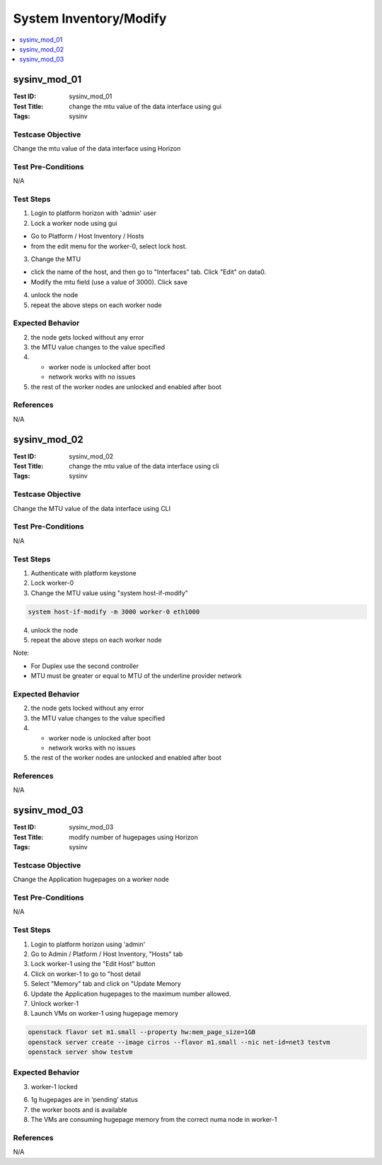 =======================
System Inventory/Modify
=======================

.. contents::
   :local:
   :depth: 1

-----------------------
sysinv_mod_01
-----------------------

:Test ID: sysinv_mod_01
:Test Title: change the mtu value of the data interface using gui
:Tags: sysinv

~~~~~~~~~~~~~~~~~~
Testcase Objective
~~~~~~~~~~~~~~~~~~

Change the mtu value of the data interface using Horizon

~~~~~~~~~~~~~~~~~~~
Test Pre-Conditions
~~~~~~~~~~~~~~~~~~~

N/A

~~~~~~~~~~
Test Steps
~~~~~~~~~~

1. Login to platform horizon with 'admin' user

2. Lock a worker node using gui

- Go to Platform / Host Inventory / Hosts

- from the edit menu for the worker-0, select lock host.

3. Change the MTU

- click the name of the host, and then go to "Interfaces" tab. Click "Edit" on data0.

- Modify the mtu field (use a value of 3000). Click save

4. unlock the node

5. repeat the above steps on each worker node

~~~~~~~~~~~~~~~~~
Expected Behavior
~~~~~~~~~~~~~~~~~

2. the node gets locked without any error

3. the MTU value changes to the value specified

4.
   - worker node is unlocked after boot

   - network works with no issues

5. the rest of the worker nodes are unlocked and enabled after boot

~~~~~~~~~~
References
~~~~~~~~~~

N/A


-----------------------
sysinv_mod_02
-----------------------

:Test ID: sysinv_mod_02
:Test Title: change the mtu value of the data interface using cli
:Tags: sysinv

~~~~~~~~~~~~~~~~~~
Testcase Objective
~~~~~~~~~~~~~~~~~~

Change the MTU value of the data interface using CLI

~~~~~~~~~~~~~~~~~~~
Test Pre-Conditions
~~~~~~~~~~~~~~~~~~~

N/A

~~~~~~~~~~
Test Steps
~~~~~~~~~~


1. Authenticate with platform keystone

2. Lock worker-0

3. Change the MTU value using "system host-if-modify"

.. code:: bash

  system host-if-modify -m 3000 worker-0 eth1000

4. unlock the node

5. repeat the above steps on each worker node

Note:

- For Duplex use the second controller

- MTU must be greater or equal to MTU of the underline provider network

~~~~~~~~~~~~~~~~~
Expected Behavior
~~~~~~~~~~~~~~~~~

2. the node gets locked without any error

3. the MTU value changes to the value specified

4.
   - worker node is unlocked after boot
   - network works with no issues

5. the rest of the worker nodes are unlocked and enabled after boot

~~~~~~~~~~
References
~~~~~~~~~~

N/A


-----------------------
sysinv_mod_03
-----------------------

:Test ID: sysinv_mod_03
:Test Title: modify number of hugepages using Horizon
:Tags: sysinv

~~~~~~~~~~~~~~~~~~
Testcase Objective
~~~~~~~~~~~~~~~~~~

Change the Application hugepages on a worker node

~~~~~~~~~~~~~~~~~~~
Test Pre-Conditions
~~~~~~~~~~~~~~~~~~~

N/A

~~~~~~~~~~
Test Steps
~~~~~~~~~~

1. Login to platform horizon using 'admin'

2. Go to Admin / Platform / Host Inventory, "Hosts" tab

3. Lock worker-1 using the "Edit Host" button

4. Click on worker-1 to go to "host detail

5. Select "Memory" tab and click on "Update Memory

6. Update the Application hugepages to the maximum number allowed.

7. Unlock worker-1

8. Launch VMs on worker-1 using hugepage memory

.. code:: bash

  openstack flavor set m1.small --property hw:mem_page_size=1GB
  openstack server create --image cirros --flavor m1.small --nic net-id=net3 testvm
  openstack server show testvm


~~~~~~~~~~~~~~~~~
Expected Behavior
~~~~~~~~~~~~~~~~~

3. worker-1 locked

6. 1g hugepages are in ‘pending’ status

7. the worker boots and is available

8. The VMs are consuming hugepage memory from the correct numa node in worker-1

~~~~~~~~~~
References
~~~~~~~~~~

N/A


